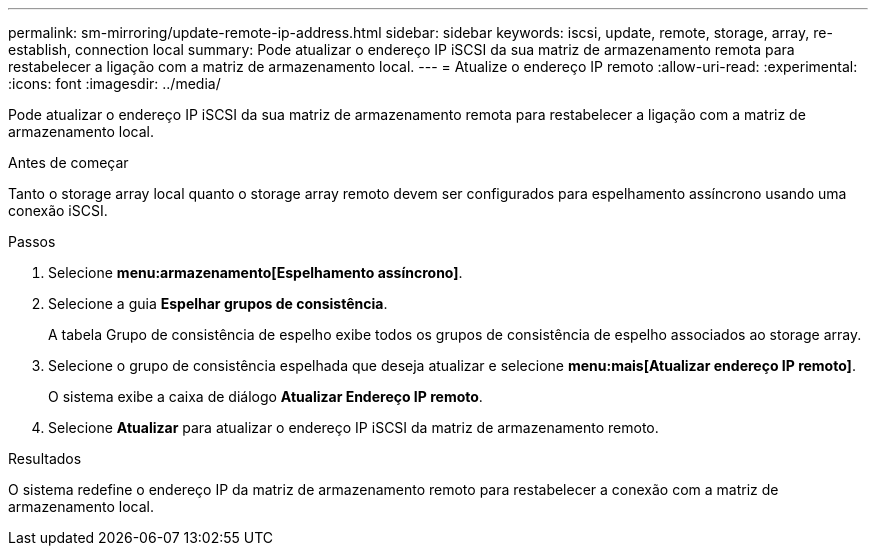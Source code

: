---
permalink: sm-mirroring/update-remote-ip-address.html 
sidebar: sidebar 
keywords: iscsi, update, remote, storage, array, re-establish, connection local 
summary: Pode atualizar o endereço IP iSCSI da sua matriz de armazenamento remota para restabelecer a ligação com a matriz de armazenamento local. 
---
= Atualize o endereço IP remoto
:allow-uri-read: 
:experimental: 
:icons: font
:imagesdir: ../media/


[role="lead"]
Pode atualizar o endereço IP iSCSI da sua matriz de armazenamento remota para restabelecer a ligação com a matriz de armazenamento local.

.Antes de começar
Tanto o storage array local quanto o storage array remoto devem ser configurados para espelhamento assíncrono usando uma conexão iSCSI.

.Passos
. Selecione *menu:armazenamento[Espelhamento assíncrono]*.
. Selecione a guia *Espelhar grupos de consistência*.
+
A tabela Grupo de consistência de espelho exibe todos os grupos de consistência de espelho associados ao storage array.

. Selecione o grupo de consistência espelhada que deseja atualizar e selecione *menu:mais[Atualizar endereço IP remoto]*.
+
O sistema exibe a caixa de diálogo *Atualizar Endereço IP remoto*.

. Selecione *Atualizar* para atualizar o endereço IP iSCSI da matriz de armazenamento remoto.


.Resultados
O sistema redefine o endereço IP da matriz de armazenamento remoto para restabelecer a conexão com a matriz de armazenamento local.
